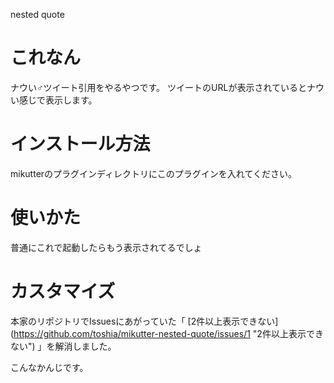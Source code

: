 nested quote

* これなん
ナウい♂ツイート引用をやるやつです。
ツイートのURLが表示されているとナウい感じで表示します。

[[https://github.com/yuxxxx/mikutter-nested-quote/raw/master/screenshot.png]]

* インストール方法
mikutterのプラグインディレクトリにこのプラグインを入れてください。

* 使いかた
普通にこれで起動したらもう表示されてるでしょ

* カスタマイズ
本家のリポジトリでIssuesにあがっていた「
[2件以上表示できない](https://github.com/toshia/mikutter-nested-quote/issues/1 "2件以上表示できない")
」を解消しました。  

[[https://github.com/yuxxxx/mikutter-nested-quote/raw/master/screenshot.png]]

こんなかんじです。

